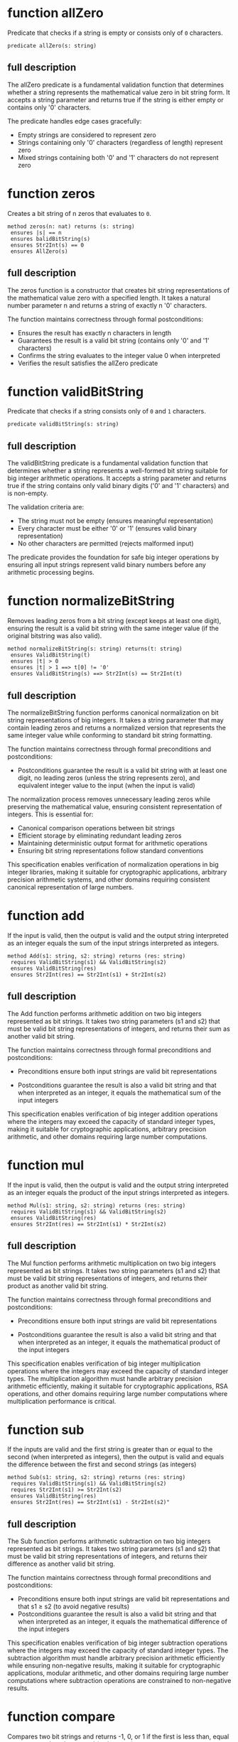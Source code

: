 
* function allZero

Predicate that checks if a string is empty or consists only of =0=
characters.

#+begin_src dafny
predicate allZero(s: string)  
#+end_src

** full description

The allZero predicate is a fundamental validation function that
determines whether a string represents the mathematical value zero in
bit string form. It accepts a string parameter and returns true if the
string is either empty or contains only '0' characters.

The predicate handles edge cases gracefully:

- Empty strings are considered to represent zero
- Strings containing only '0' characters (regardless of length) represent zero
- Mixed strings containing both '0' and '1' characters do not represent zero

* function zeros

Creates a bit string of n zeros that evaluates to =0=.

#+begin_src dafny
method zeros(n: nat) returns (s: string)
 ensures |s| == n
 ensures balidBitString(s)
 ensures Str2Int(s) == 0
 ensures AllZero(s)
#+end_src

** full description

The zeros function is a constructor that creates bit string
representations of the mathematical value zero with a specified
length. It takes a natural number parameter n and returns a string of
exactly n '0' characters.

The function maintains correctness through formal postconditions:

- Ensures the result has exactly n characters in length
- Guarantees the result is a valid bit string (contains only '0' and '1' characters)
- Confirms the string evaluates to the integer value 0 when interpreted
- Verifies the result satisfies the allZero predicate

* function validBitString

Predicate that checks if a string consists only of =0= and =1=
characters.

#+begin_src dafny
predicate validBitString(s: string)
#+end_src

** full description

The validBitString predicate is a fundamental validation function that
determines whether a string represents a well-formed bit string
suitable for big integer arithmetic operations. It accepts a string
parameter and returns true if the string contains only valid binary
digits ('0' and '1' characters) and is non-empty.

The validation criteria are:

- The string must not be empty (ensures meaningful representation)
- Every character must be either '0' or '1' (ensures valid binary
  representation)
- No other characters are permitted (rejects malformed input)

The predicate provides the foundation for safe big integer operations
by ensuring all input strings represent valid binary numbers before
any arithmetic processing begins.

* function normalizeBitString

Removes leading zeros from a bit string (except keeps at least one
digit), ensuring the result is a valid bit string with the same
integer value (if the original bitstring was also valid).

#+begin_src dafny
method normalizeBitString(s: string) returns(t: string)
 ensures ValidBitString(t)
 ensures |t| > 0
 ensures |t| > 1 ==> t[0] != '0'
 ensures ValidBitString(s) ==> Str2Int(s) == Str2Int(t)
#+end_src

** full description

The normalizeBitString function performs canonical normalization on
bit string representations of big integers. It takes a string
parameter that may contain leading zeros and returns a normalized
version that represents the same integer value while conforming to
standard bit string formatting.

The function maintains correctness through formal preconditions and
postconditions:

- Postconditions guarantee the result is a valid bit string with at
  least one digit, no leading zeros (unless the string represents
  zero), and equivalent integer value to the input (when the input is
  valid)

The normalization process removes unnecessary leading zeros while
preserving the mathematical value, ensuring consistent representation
of integers. This is essential for:

- Canonical comparison operations between bit strings
- Efficient storage by eliminating redundant leading zeros  
- Maintaining deterministic output format for arithmetic operations
- Ensuring bit string representations follow standard conventions

This specification enables verification of normalization operations in
big integer libraries, making it suitable for cryptographic
applications, arbitrary precision arithmetic systems, and other
domains requiring consistent canonical representation of large
numbers.

* function add

If the input is valid, then the output is valid and the output string
interpreted as an integer equals the sum of the input strings
interpreted as integers.

#+begin_src dafny
method Add(s1: string, s2: string) returns (res: string)
 requires ValidBitString(s1) && ValidBitString(s2)
 ensures ValidBitString(res)
 ensures Str2Int(res) == Str2Int(s1) + Str2Int(s2)
#+end_src

** full description

The Add function performs arithmetic addition on two big integers
represented as bit strings. It takes two string parameters (s1 and s2)
that must be valid bit string representations of integers, and returns
their sum as another valid bit string.

The function maintains correctness through formal preconditions and
postconditions:

- Preconditions ensure both input strings are valid bit representations

- Postconditions guarantee the result is also a valid bit string and
  that when interpreted as an integer, it equals the mathematical sum
  of the input integers

This specification enables verification of big integer addition
operations where the integers may exceed the capacity of standard
integer types, making it suitable for cryptographic applications,
arbitrary precision arithmetic, and other domains requiring large
number computations.

* function mul

If the input is valid, then the output is valid and the output string
interpreted as an integer equals the product of the input strings
interpreted as integers.

#+begin_src dafny
method Mul(s1: string, s2: string) returns (res: string)
 requires ValidBitString(s1) && ValidBitString(s2)
 ensures ValidBitString(res)
 ensures Str2Int(res) == Str2Int(s1) * Str2Int(s2)
#+end_src

** full description

The Mul function performs arithmetic multiplication on two big
integers represented as bit strings. It takes two string parameters
(s1 and s2) that must be valid bit string representations of integers,
and returns their product as another valid bit string.

The function maintains correctness through formal preconditions and
postconditions:

- Preconditions ensure both input strings are valid bit
  representations

- Postconditions guarantee the result is also a valid bit string and
  that when interpreted as an integer, it equals the mathematical
  product of the input integers

This specification enables verification of big integer multiplication
operations where the integers may exceed the capacity of standard
integer types. The multiplication algorithm must handle arbitrary
precision arithmetic efficiently, making it suitable for cryptographic
applications, RSA operations, and other domains requiring large number
computations where multiplication performance is critical.

* function sub

If the inputs are valid and the first string is greater than or equal
to the second (when interpreted as integers), then the output is valid
and equals the difference between the first and second strings (as
integers)

#+begin_src dafny
method Sub(s1: string, s2: string) returns (res: string)
 requires ValidBitString(s1) && ValidBitString(s2)
 requires Str2Int(s1) >= Str2Int(s2)
 ensures ValidBitString(res)
 ensures Str2Int(res) == Str2Int(s1) - Str2Int(s2)" 
#+end_src

** full description

The Sub function performs arithmetic subtraction on two big integers
represented as bit strings. It takes two string parameters (s1 and s2)
that must be valid bit string representations of integers, and returns
their difference as another valid bit string.

The function maintains correctness through formal preconditions and
postconditions:

- Preconditions ensure both input strings are valid bit
  representations and that s1 ≥ s2 (to avoid negative results)
- Postconditions guarantee the result is also a valid bit string and
  that when interpreted as an integer, it equals the mathematical
  difference of the input integers

This specification enables verification of big integer subtraction
operations where the integers may exceed the capacity of standard
integer types. The subtraction algorithm must handle arbitrary
precision arithmetic efficiently while ensuring non-negative results,
making it suitable for cryptographic applications, modular arithmetic,
and other domains requiring large number computations where
subtraction operations are constrained to non-negative results.


* function compare

Compares two bit strings and returns -1, 0, or 1 if the first is less
than, equal to, or greater than the second (as integers)

#+begin_src dafny
method compare(s1: string, s2: string) returns (res: int)
 requires ValidBitString(s1) && ValidBitString(s2)
 ensures Str2Int(s1) < Str2Int(s2) ==> res == -1
 ensures Str2Int(s1) == Str2Int(s2) ==> res == 0
 ensures Str2Int(s1) > Str2Int(s2) ==> res == 1
#+end_src

** auto-informalized

The compare method performs ordered comparison between two big
integers represented as bit strings. It takes two string parameters
(s1 and s2) that must be valid bit string representations, and returns
an integer indicating their relative ordering.

The method maintains correctness through formal preconditions and
postconditions:

- Preconditions ensure both input strings are valid bit
  representations

- Postconditions establish a complete ordering relationship:
  
  - Returns -1 when s1 represents a smaller integer than s2
  - Returns 0 when s1 and s2 represent equal integer values  
  - Returns 1 when s1 represents a larger integer than s2

This specification enables verification of comparison operations for
big integers that may exceed standard integer type capacities. The
comparison algorithm must handle arbitrary precision arithmetic
efficiently while providing deterministic ordering results.

* lemma IgnoreInitialZeros

Proves that leading zeros in a bit string don't affect its value.

#+begin_src dafny
lemma IgnoreInitialZeros(s : string, numZeros:int)
 requires ValidBitString(s)
 requires 0<=numZeros<=|s|
 requires forall i :: 0<=i<numZeros ==> s[i] == '0'
 ensures Str2Int(s) == Str2Int(s[numZeros..])
#+end_src

** auto-informalized

The IgnoreInitialZeros lemma establishes that removing leading zeros
from a valid bit string does not change its mathematical value.

The lemma takes two parameters: a string `s` and an integer
`numZeros`. It requires that `s` is a valid bit string, that
`numZeros` is between 0 and the length of `s` (inclusive), and that
all characters at positions 0 through `numZeros-1` are '0' characters.

Under these conditions, the lemma guarantees that the integer value of
the original string `s` equals the integer value of the substring
starting from position `numZeros` to the end (`s[numZeros..]`).

This fundamental property enables safe normalization of bit strings by
proving that leading zeros can be removed without affecting the
represented integer value, which is essential for canonical
representation and efficient comparison operations in big integer
arithmetic.

